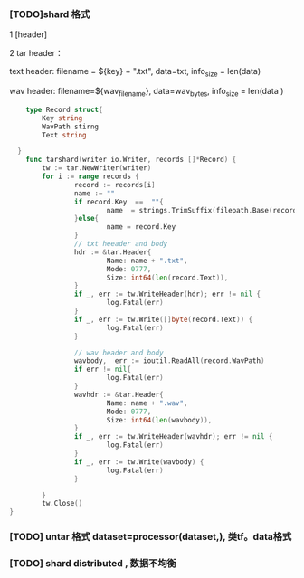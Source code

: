 *** [TODO]shard 格式
1 [header]

2 tar header：
  
  text header: filename = ${key} + ".txt", data=txt, info_size = len(data)
  
  wav header:  filename=${wav_filename}, data=wav_bytes, info_size = len(data )
  
    #+begin_src go
    type Record struct{
        Key string
        WavPath stirng
        Text string

  }
    func tarshard(writer io.Writer, records []*Record) {
        tw := tar.NewWriter(writer)
        for i := range records {
                record := records[i]
                name := ""
                if record.Key  ==  ""{
                        name  = strings.TrimSuffix(filepath.Base(record.WavPath), filepath.Ext(record.WavPath))
                }else{
                        name = record.Key
                }
                // txt heeader and body
                hdr := &tar.Header{
                        Name: name + ".txt",
                        Mode: 0777,
                        Size: int64(len(record.Text)),
                }
                if _, err := tw.WriteHeader(hdr); err != nil {
                        log.Fatal(err)
                }
                if _, err := tw.Write([]byte(record.Text)) {
                        log.Fatal(err)
                }

                // wav header and body
                wavbody,  err := ioutil.ReadAll(record.WavPath)
                if err != nil{
                        log.Fatal(err)
                }
                wavhdr := &tar.Header{
                        Name: name + ".wav",
                        Mode: 0777,
                        Size: int64(len(wavbody)),
                }
                if _, err := tw.WriteHeader(wavhdr); err != nil {
                        log.Fatal(err)
                }
                if _, err := tw.Write(wavbody) {
                        log.Fatal(err)
                }

        }
        tw.Close()
}
    #+end_src
  
*** [TODO] untar 格式 dataset=processor(dataset,), 类tf。data格式

*** [TODO] shard distributed , 数据不均衡
